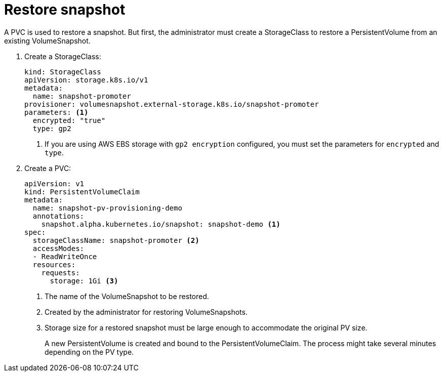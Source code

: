 // Module included in the following assemblies:
//
// * storage/persistent_storage/persistent_storage-snapshots.adoc

[id="persistent-storage-snapshots-restore_{context}"]
= Restore snapshot

A PVC is used to restore a snapshot. But first, the administrator must create a StorageClass to restore a PersistentVolume from an existing VolumeSnapshot.

. Create a StorageClass:
+
[source,yaml]
----
kind: StorageClass
apiVersion: storage.k8s.io/v1
metadata:
  name: snapshot-promoter
provisioner: volumesnapshot.external-storage.k8s.io/snapshot-promoter
parameters: <1>
  encrypted: "true"
  type: gp2
----
<1> If you are using AWS EBS storage with `gp2 encryption` configured, you must set the  parameters for `encrypted` and `type`.

. Create a PVC:
+
[source,yaml]
----
apiVersion: v1
kind: PersistentVolumeClaim
metadata:
  name: snapshot-pv-provisioning-demo
  annotations:
    snapshot.alpha.kubernetes.io/snapshot: snapshot-demo <1>
spec:
  storageClassName: snapshot-promoter <2>
  accessModes:
  - ReadWriteOnce
  resources:
    requests:
      storage: 1Gi <3>
----
<1> The name of the VolumeSnapshot to be restored.
<2> Created by the administrator for restoring VolumeSnapshots.
<3> Storage size for a restored snapshot must be large enough to accommodate the original PV size.
+
A new PersistentVolume is created and bound to the PersistentVolumeClaim.
The process might take several minutes depending on the PV type.
